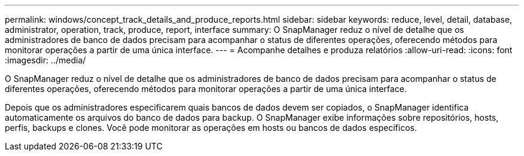 ---
permalink: windows/concept_track_details_and_produce_reports.html 
sidebar: sidebar 
keywords: reduce, level, detail, database, administrator, operation, track, produce, report, interface 
summary: O SnapManager reduz o nível de detalhe que os administradores de banco de dados precisam para acompanhar o status de diferentes operações, oferecendo métodos para monitorar operações a partir de uma única interface. 
---
= Acompanhe detalhes e produza relatórios
:allow-uri-read: 
:icons: font
:imagesdir: ../media/


[role="lead"]
O SnapManager reduz o nível de detalhe que os administradores de banco de dados precisam para acompanhar o status de diferentes operações, oferecendo métodos para monitorar operações a partir de uma única interface.

Depois que os administradores especificarem quais bancos de dados devem ser copiados, o SnapManager identifica automaticamente os arquivos do banco de dados para backup. O SnapManager exibe informações sobre repositórios, hosts, perfis, backups e clones. Você pode monitorar as operações em hosts ou bancos de dados específicos.
